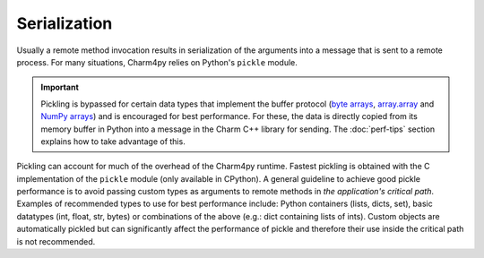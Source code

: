 =============
Serialization
=============

Usually a remote method invocation results in serialization of the arguments
into a message that is sent to a remote process.
For many situations, Charm4py relies on Python's ``pickle`` module.

.. important::
    Pickling is bypassed for certain data types that implement the buffer protocol
    (`byte arrays`_, array.array_ and `NumPy arrays`_) and is encouraged for best
    performance.
    For these, the data is directly copied from its memory buffer in Python into a message in the Charm
    C++ library for sending.
    The :doc:`perf-tips` section explains how to take advantage of this.


Pickling can account for much of the overhead of the Charm4py runtime. Fastest
pickling is obtained with the C implementation of the ``pickle`` module
(only available in CPython).
A general guideline to achieve good pickle performance is to avoid passing custom types as
arguments to remote methods in *the application's critical path*.
Examples of recommended types to use for best performance include: Python containers
(lists, dicts, set), basic datatypes (int, float, str, bytes) or combinations of the
above (e.g.: dict containing lists of ints). Custom objects are automatically
pickled but can significantly affect the performance of pickle and therefore their
use inside the critical path is not recommended.


.. _byte arrays: https://docs.python.org/3/library/stdtypes.html#bytes

.. _array.array: https://docs.python.org/3/library/array.html

.. _NumPy arrays: https://docs.scipy.org/doc/numpy/reference/generated/numpy.array.html
